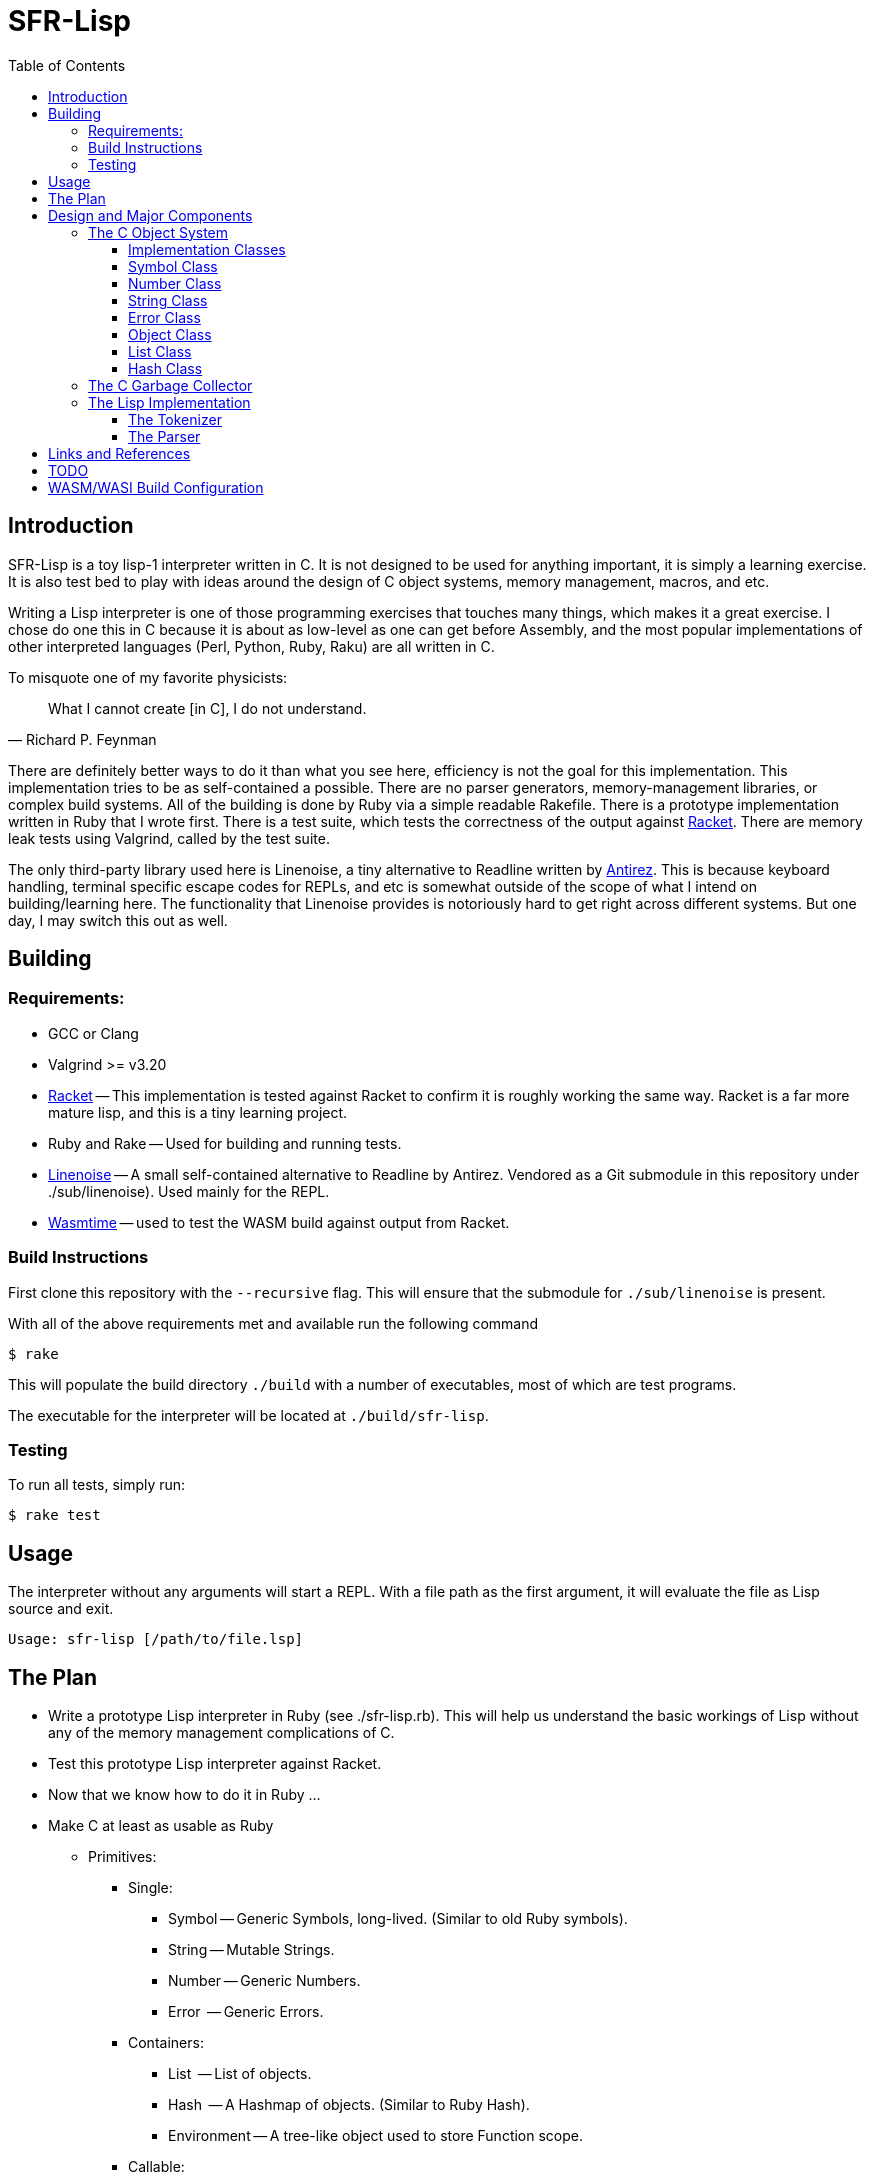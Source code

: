= SFR-Lisp
:toc:
:toclevels: 5

<<<

== Introduction

SFR-Lisp is a toy lisp-1 interpreter written in C. It is not designed to be
used for anything important, it is simply a learning exercise. It is also
test bed to play with ideas around the design of C object systems, memory
management, macros, and etc. 

Writing a Lisp interpreter is one of those programming exercises that touches
many things, which makes it a great exercise. I chose do one this in C because
it is about as low-level as one can get before Assembly, and the most popular
implementations of other interpreted languages (Perl, Python, Ruby, Raku) are
all written in C.

To misquote one of my favorite physicists:

[,Richard P. Feynman]
____
What I cannot create [in C], I do not understand.
____

There are definitely better ways to do it than what you see here, efficiency is
not the goal for this implementation. This implementation tries to be as
self-contained a possible. There are no parser generators, memory-management
libraries, or complex build systems. All of the building is done by Ruby via a
simple readable Rakefile. There is a prototype implementation written in Ruby
that I wrote first. There is a test suite, which tests the correctness of the
output against https://racket-lang.org/[Racket]. There are memory leak tests
using Valgrind, called by the test suite.

The only third-party library used here is Linenoise, a tiny alternative to
Readline written by https://github.com/Antirez[Antirez]. This is because
keyboard handling, terminal specific escape codes for REPLs, and etc is
somewhat outside of the scope of what I intend on building/learning here. The
functionality that Linenoise provides is notoriously hard to get right across
different systems. But one day, I may switch this out as well.

== Building

=== Requirements:

* GCC or Clang
* Valgrind >= v3.20
* https://racket-lang.org/[Racket] -- This implementation is tested against
Racket to confirm it is roughly working the same way. Racket is a far more
mature lisp, and this is a tiny learning project.
* Ruby and Rake -- Used for building and running tests.
* https://github.com/antirez/linenoise[Linenoise] -- A small self-contained alternative to Readline by Antirez.
Vendored as a Git submodule in this repository under ./sub/linenoise). Used mainly
for the REPL.
* https://github.com/bytecodealliance/wasmtime[Wasmtime] -- used to test the WASM build against output from Racket.

=== Build Instructions

First clone this repository with the `--recursive` flag.
This will ensure that the submodule for `./sub/linenoise` is present.

With all of the above requirements met and available
run the following command

 $ rake

This will populate the build directory `./build` with a number of executables,
most of which are test programs.

The executable for the interpreter will be located at
`./build/sfr-lisp`.

=== Testing

To run all tests, simply run:

 $ rake test

== Usage

The interpreter without any arguments will start
a REPL.
With a file path as the first argument, it will evaluate
the file as Lisp source and exit.

```
Usage: sfr-lisp [/path/to/file.lsp]
```

== The Plan

* Write a prototype Lisp interpreter in Ruby (see ./sfr-lisp.rb).
This will help us understand the basic workings of Lisp without any of the
memory management complications of C.
* Test this prototype Lisp interpreter against Racket.
* Now that we know how to do it in Ruby ...
* Make C at least as usable as Ruby
 ** Primitives:
  *** Single:
   **** Symbol -- Generic Symbols, long-lived. (Similar to old Ruby symbols).
   **** String -- Mutable Strings.
   **** Number -- Generic Numbers.
   **** Error  -- Generic Errors.
  *** Containers:
   **** List   -- List of objects.
   **** Hash   -- A Hashmap of objects. (Similar to Ruby Hash).
   **** Environment -- A tree-like object used to store Function scope.
  *** Callable:
   **** Function -- A wrapper object for function pointers.
 ** Object -- Generic wrapper type which points to one of the above primitives.
 ** Reference counted garbage collection for all objects.
* Write a Lisp interpreter using the object-system created in C.
* Common object methods:
 ** `new`      -- Constructor.
 ** `del`      -- Destructor.
 ** `clone`    -- Clone this object.
 ** `cmp`      -- Compare with another object, returns -1, 0, 1.
 ** `print`    -- Print this object.

== Design and Major Components

=== The C Object System

The Object System designed here is meant to make C
as usable as any other Garbage Collected language.
This is so we can effectively translate the prototype Ruby implementation 
to C without much change to the underlying logic.

Objects are a thin pointer-to-implementation wrapper around
more primitive types like Symbol, String, Number, List, and so on.

In the documentation, I will be using `Object<Type>` notation, for syntactic
convenience. Although this looks like a C++ Template Parameter, it is not, and
this project is entirely written in C. What this means is `Object<Type>` is an
`Object` struct, with a pointer-to-implementation to a struct of type `Type`.

==== Implementation Classes

The following are notes on the implementation classes that are
wrapped by the `Object` class.

It is the responsibility of the implementation class to handle the memory of
its members. While it is the responsibility of the Object class to manage to
memory of the implementation class instance.

==== Symbol Class

The first primitive type created was the *Symbol*.
In some other implementations these are called Atoms, but here
I've named it Symbol after Ruby Symbols.

Symbols are treated differently from normal Objects in that they are
are not garbage collected until the very end. Like an older version of Ruby,
Symbols only ever grow in quantitity. It's not great. But the idea here
is that Symbols should not be dynamically created by a program from user input,
and relatively few symbols should exist throughout the course of a program.
In the future, we can eliminate unused symbols from the global symbol table.

==== Number Class

The Number class is a wrapper around a `double`.
For the sake of simplicity, all numbers are doubles.
In the future, we may want to use a separate implementation for Integers,
BigIntegers, BigFloats, Rationals, and so on.
But for now a Number as a double is a good start.

==== String Class

The String class is a wrapper around a `char* buf`, which is a dynamically
allocated buffer. The buffer is resized as necessary by the String class.
This class handles things like concatenation, comparison and so on.
For a full list see the header file `./String.h`

==== Error Class

The Error class helps manage errors that occur throughout the
lifetime of the C Runtime.
The class itself is a String-like Object containing an Error message.
Object of type Error are given special handling in methods in the Object class.

Sometimes Errors can happen in functions that cannot return an Error object or cannot
return an error signal in the return type.
For this purpose there is ErrorSystem defined alongside the Error class.
Inspired in part by libc's `errno.h`, it uses a global Error instance which can be set by any other class.

At the moment the global Error state is not thread safe, and threads are not yet a consideration in this toy
implementation.

==== Object Class

The Object class is a wrapper around all of the other classes, with a `Symbol*`
type, and a `void* impl` pointer which points to the underlying implementation
class.
The Object class provides reference-counted object collection by holding a reference count
defined in the field `rc`.
All objects have a reference count, they are initialized either with reference count 1 or 0.
An object with reference count 1 is one that is immediately assigned to a `Object*` variable.
An object with reference count 0 only makes sense if the object is being returned and it
is not known whether it has a referencing variable or not.

The reference count field is meant to be incremeneted or decremented by a set of methods
like `Object_rc_incr`, `Object_rc_decr`, and `Object_assign`.

When the reference count of a non-returning object reaches zero, the object is destroyed.
I will describe what that means below.

In some cases, such as when we pop an object from a List, or when a factory function creates a new
object, we do not want the object to be garbage collected immediately.
For these cases the, the Object class maintains a `returning` field, and this field is set to `1`.
This prevents the Garbage collector from destroying the Object immediately.

But wouldn't this result in an accumilation of non-destructable garbage objects?
For this reason, the following scheme has been constructed for passing Objects between
function-call barriers.
Inspired in part by object-ownership principles, every function call returning
an object must be accepted or reject by using the functions `Object_accept(Object*)` or
`Object_reject(Object*)` (respectively).
When an Object is accepted, its reference count is incremented and its returning state is reset to zero.
When an Object is rejected, if it has a zero reference count, it is destroyed.

==== List Class

The List implementation class is a doubly linked list of ListNodes which
hold a reference to an Object.
The List class can and does in many cases hold references to other lists.

It is possible to have Lists with circular references back to itself or to another container
class which points back to the original list.

Standard reference counting cannot destroy circular lists.

However, such circular lists can be destroyed by the GC scan of all objects.
Here the mechanism, of internal reference elimination, is fundamentally the same
as that of the the CPython garbage collector.

==== Hash Class

The Hash class implements a Hashmap, where keys are stored in buckets based on
the Hash value of the key.
At the moment, keys must be `Object<String>` or `Object<Symbol>`.
To ensure consistency of the Hash, all keys are cloned when added to the Hash,
values are not. Value references can therefore be mutated, but key values cannot.

As a container class, hashes can also have circular references.
Circular hashes can only be destroyed by the garbage collector during a call
to `Object_system_gc()`.

=== The C Garbage Collector

Outside of the usual reference counting garbage collection that occurs
during the lifetime of the interpreter.
There is also a function `Object_system_gc()` which scans all objects to determine
which of these objects are no longer reachable.

To determine reachability, all Object types must be able to enumerate all objects that
they reference.
First this gc methood, copies the current reference count to a temporary field called
`rc_gc`, which represents the reference count for this GC cycle.
It then enumerates all objects to subtract references to the referred object.
Any object which now has a `rc_gc` value of 0, is marked as tentatively unreachable,
because the totality of their reference count is equal to known objects.
This indicates that there are no stack variables which refers to these objects.
However, for each of these tentaively unreachabel objects, there may be a reachable object
still capable of reaching this one.
The GC now scans all objects again to ummark those objects that can be reached by a reachable
object.
Now all remaining objects marked as unreachable, are truly unreachable, and those objects are
destroyed.

=== The Lisp Implementation

The Lisp implementation is mainly defined in `lisp.c` with the driver
program `sfr-lisp.c`.
These files are consumers of the C Object System described above.
These two files are essentially one-to-one in functionality to the prototype implementation
`sfr-lisp.rb`.

It should be possible in the future to implement some other scripting language
using the same Object System and Runtime.

==== The Tokenizer

The tokenizer returns a flat `Object<List>` of Objects where each Object is either:

* `Object<Symbol>` -- Parenthesis and BareWords
* `Object<String>` -- Basic String type Object
* `Object<Number>` -- Basic Number type Object

There was a Tokenizer, written a long time ago, which returned a stream-like
thing that spits out a series of tokens. This tokenizer would return objects
of type Token which refer to slices of the input stream. This design had some
issues and has been scrapped.

There is no reason to have streams for this toy implementation. A stream
implies there is some value in partial tokenization. There is no reason to have
a temporary Token type object which points to objects which will be later
created during parsing anyway.

Instead, the new and current tokenizer returns a complete List of Objects.
The current Tokenizer implementation is defined in `Lisp.c`.

==== The Parser

The parser converts the flat list of objects into a nested list of objects
representing the Lisp parse-tree.

== Links and References

* https://docs.racket-lang.org/guide/scheme-forms.html[Racket Scheme Forms]
* https://github.com/python/cpython/blob/main/InternalDocs/garbage_collector.md[Python Garbage Collector Design]

== TODO

There is a lot that is missing from this implementation, such as but not limited
to Tail-Call-Optimization (TCO).

See link:./TODO.txt[Todo-List] for an updated running list.

== WASM/WASI Build Configuration

The WASM-WASI build is slightly more complicated than the regular build for your host architecture.
To get a better understanding of how the WASM builds work, I am intentionally using the minimal set of
tools to get a functioning wasm file to use with my web-driver.

Requirements:

* LLVM Clang >= 18
* https://github.com/WebAssembly/wasi-libc[wasi-libc]
* `libclang_rt.builtins-wasm32-wasi` from https://github.com/WebAssembly/wasi-sdk/releases/tag/wasi-sdk-25[wasi-sdk-releases]

First, we need to install LLVM Clang, because that is what we will use to cross-compile to the web-assembly target.
If you are on Debian/Ubuntu, you can install this with `apt install clang`

Next, we will need a linker that can link for the wasm target, that is provided by a the LLVM lld project,
which includes a tool called https://lld.llvm.org/WebAssembly.html[wasm-lld]
If you are on Debian/Ubuntu, you can install this with `apt install lld`.

Next, we need to download and build wasi-libc, this provides a libc and related libraries for WASI.
Pull this from Github to some location, and build it.
The result will be a sysroot folder for the wasm32-wasi target.
This sysroot must be used as the sysroot parameter in ./RakefileConfig.yaml.

At this point, the WASM/WASI build will still fail.

Next, you need the following library file from the https://github.com/WebAssembly/wasi-sdk[wasi-sdk project] -- `libclang_rt.builtins-wasm32.a`

Go to the Releases page for the latest Release for
https://github.com/WebAssembly/wasi-sdk/releases/tag/wasi-sdk-25[wasi-sdk]
and download the zipped file https://github.com/WebAssembly/wasi-sdk/releases/download/wasi-sdk-25/libclang_rt.builtins-wasm32-wasi-25.0.tar.gz[here].
Unzip this file and place it into your sysroot/lib/wasm32-wasi directory.

Now, at last the WASM build should succeed.

If the build succeeded you can expect a file named `./build/sfr-lisp-wasm.wasm` to be present.
Now you can run the WASM build using something like Wasmtime as follows:
```
wasmtime ./build/sfr-lisp-wasm.wasm
```

Alternatively you can use the ./wasm_webdriver which is a set JS shim for
the purpose of sharing this project on my blog.

* CD to ./wasm_webdriver/build/
* Run: `node server.js` 
* Now in your browser, navigate to `http://localhost:3000`

